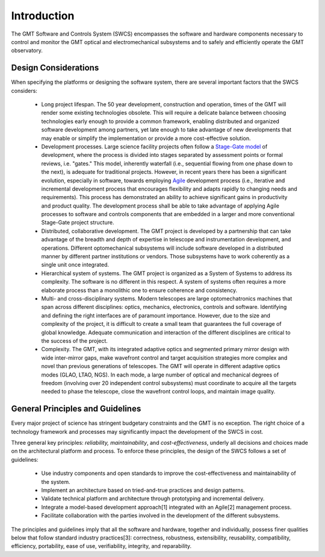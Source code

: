 .. _Software_and_Controls_Introduction:

Introduction
============

The GMT Software and Controls System (SWCS) encompasses the software and
hardware components necessary to control and monitor the GMT optical and
electromechanical subsystems and to safely and efficiently operate the GMT
observatory.

Design Considerations
---------------------

When specifying the platforms or designing the software system, there are
several important factors that the SWCS considers:

  * Long project lifespan.  The 50 year development, construction and operation,
    times of the GMT will render some existing technologies obsolete.  This will
    require a delicate balance between choosing technologies early enough to
    provide a common framework, enabling distributed and organized software
    development among partners, yet late enough to take advantage of new
    developments that may enable or simplify the implementation or provide a
    more cost-effective solution.

  * Development processes.  Large science facility projects often
    follow a `Stage-Gate model <http://en.wikipedia.org/wiki/Phase–gate_model>`_
    of development, where the process is divided into stages separated by
    assessment points or formal reviews, i.e.  "gates." This model, inherently
    waterfall (i.e., sequential flowing from one phase down to the next), is
    adequate for traditional projects.  However, in recent years there has been
    a significant evolution, especially in software, towards employing `Agile
    <http://en.wikipedia.org/wiki/Agile_software_development>`_ development
    process (i.e., iterative and incremental development process that encourages
    flexibility and adapts rapidly to changing needs and requirements). This
    process has demonstrated an ability to achieve significant gains in
    productivity and product quality. The development process shall be able to
    take advantage of applying Agile processes to software and controls
    components that are embedded in a larger and more conventional Stage-Gate
    project structure.

  * Distributed, collaborative development.  The GMT project is developed by a
    partnership that can take advantage of the breadth and depth of expertise in
    telescope and instrumentation development, and operations. Different
    optomechanical subsystems will include software developed in a distributed
    manner by different partner institutions or vendors. Those subsystems have
    to work coherently as a single unit once integrated.

  * Hierarchical system of systems.  The GMT project is organized as a System of
    Systems to address its complexity. The software is no different in this
    respect. A system of systems often requires a more elaborate process than a
    monolithic one to ensure coherence and consistency.

  * Multi- and cross-disciplinary systems.  Modern telescopes are large
    optomechatronics machines that span across different disciplines: optics,
    mechanics, electronics, controls and software.  Identifying and defining the
    right interfaces are of paramount importance.  However, due to the size and
    complexity of the project, it is difficult to create a small team that
    guarantees the full coverage of global knowledge.  Adequate communication
    and interaction of the different disciplines are critical to the success of
    the project. 

  * Complexity.  The GMT, with its integrated adaptive optics and segmented
    primary mirror design with wide inter-mirror gaps, make wavefront control
    and target acquisition strategies more complex and novel than previous
    generations of telescopes.  The GMT will operate in different adaptive
    optics modes (GLAO, LTAO, NGS).  In each mode, a large number of optical and
    mechanical degrees of freedom (involving over 20 independent control
    subsystems) must coordinate to acquire all the targets needed to phase the
    telescope, close the wavefront control loops, and maintain image quality.


.. _key-principles:

General Principles and Guidelines
---------------------------------

Every major project of science has stringent budgetary constraints and the GMT
is no exception. The right choice of a technology framework and processes may
significantly impact the development of the SWCS in cost.

Three general key principles: *reliability, maintainability*, and
*cost-effectiveness*, underly all decisions and choices made on the
architectural platform and process. To enforce these principles, the design of
the SWCS follows a set of guidelines:

  * Use industry components and open standards to improve the cost-effectiveness
    and maintainability of the system.

  * Implement an architecture based on tried-and-true practices and design
    patterns.

  * Validate technical platform and architecture through prototyping and
    incremental delivery.

  * Integrate a model-based development approach[1] integrated with an Agile[2]
    management process.

  * Facilitate collaboration with the parties involved in the development of the
    different subsystems.

The principles and guidelines imply that all the software and hardware, together
and individually, possess finer qualities below that follow standard industry
practices[3]: correctness, robustness, extensibility, reusability,
compatibility, efficiency, portability, ease of use, verifiability, integrity,
and reparability.
